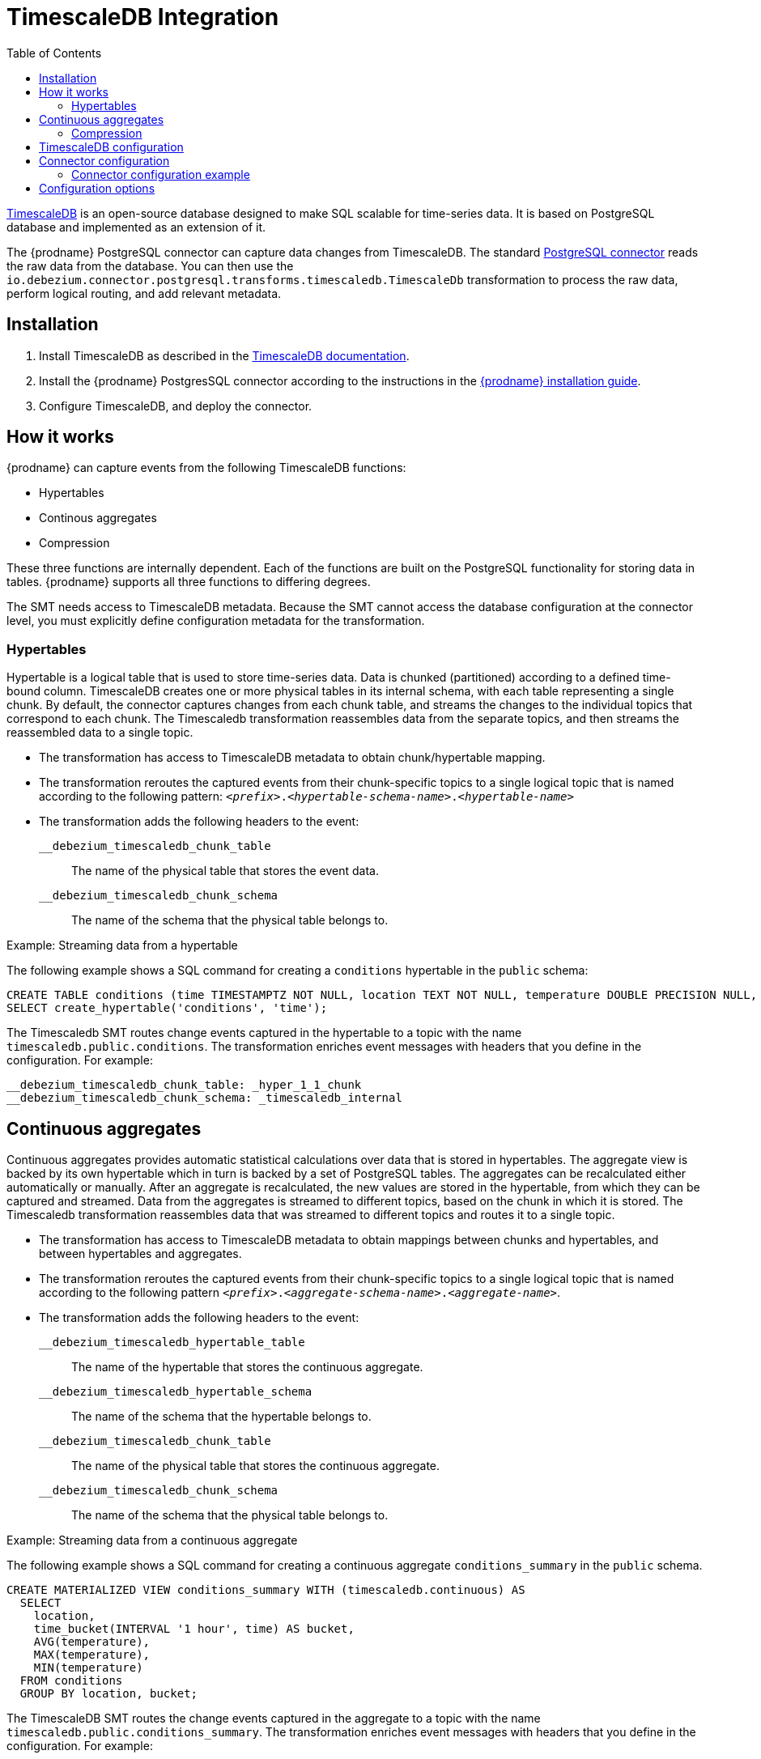 :page-aliases: configuration/timescaledb.adoc
[id="timescaledb-integration"]
= TimescaleDB Integration

:toc:
:toc-placement: macro
:linkattrs:
:icons: font
:source-highlighter: highlight.js

toc::[]

link:https://github.com/timescale/timescaledb[TimescaleDB] is an open-source database designed to make SQL scalable for time-series data.
It is based on PostgreSQL database and implemented as an extension of it.

The {prodname} PostgreSQL connector can capture data changes from TimescaleDB.
The standard link:/documentation/reference/connectors/postgresql[PostgreSQL connector] reads the raw data from the database.
You can then use the `io.debezium.connector.postgresql.transforms.timescaledb.TimescaleDb` transformation to process the raw data, perform logical routing, and add relevant metadata.

== Installation

. Install TimescaleDB as described in the link:https://docs.timescale.com/[TimescaleDB documentation].
. Install the {prodname} PostgresSQL connector according to the instructions in the link:/documentation/reference/install[{prodname} installation guide].
. Configure TimescaleDB, and deploy the connector.

== How it works

{prodname} can capture events from the following TimescaleDB functions:

* Hypertables
* Continous aggregates
* Compression

These three functions are internally dependent. 
Each of the functions are built on the PostgreSQL functionality for storing data in tables.
{prodname} supports all three functions to differing degrees.

The SMT needs access to TimescaleDB metadata.
Because the SMT cannot access the database configuration at the connector level, you must explicitly define configuration metadata for the transformation.

=== Hypertables

Hypertable is a logical table that is used to store time-series data.
Data is chunked (partitioned) according to a defined time-bound column.
TimescaleDB creates one or more physical tables in its internal schema, with each table representing a single chunk.
By default, the connector captures changes from each chunk table, and streams the changes to the individual topics that correspond to each chunk.
The Timescaledb transformation reassembles data from the separate topics, and then streams the reassembled data to a single topic.

* The transformation has access to TimescaleDB metadata to obtain chunk/hypertable mapping.
* The transformation reroutes the captured events from their chunk-specific topics to a single logical topic that is named according to the following pattern: `_<prefix>_._<hypertable-schema-name>_._<hypertable-name>_`
* The transformation adds the following headers to the event:
`__debezium_timescaledb_chunk_table`:: The name of the physical table that stores the event data.
`__debezium_timescaledb_chunk_schema`:: The name of the schema that the physical table belongs to.

.Example: Streaming data from a hypertable

The following example shows a SQL command for creating a `conditions` hypertable in the `public` schema:
[source]
----
CREATE TABLE conditions (time TIMESTAMPTZ NOT NULL, location TEXT NOT NULL, temperature DOUBLE PRECISION NULL, humidity DOUBLE PRECISION NULL);
SELECT create_hypertable('conditions', 'time');
----

The  Timescaledb  SMT routes change events captured in the hypertable to a topic with the name `timescaledb.public.conditions`.
The transformation enriches event messages with headers that you define in the configuration.
For example:
[source]
----
__debezium_timescaledb_chunk_table: _hyper_1_1_chunk
__debezium_timescaledb_chunk_schema: _timescaledb_internal
----

== Continuous aggregates

Continuous aggregates provides automatic statistical calculations over data that is stored in hypertables.
The aggregate view is backed by its own hypertable which in turn is backed by a set of PostgreSQL tables.
The aggregates can be recalculated either automatically or manually.
After an aggregate is recalculated, the new values are stored in the hypertable, from which they can be captured and streamed.
Data from the aggregates is streamed to different topics, based on the chunk in which it is stored.
The Timescaledb transformation reassembles data that was streamed to different topics and routes it to a single topic.

* The transformation has access to TimescaleDB metadata to obtain mappings between chunks and hypertables, and between hypertables and aggregates.
* The transformation reroutes the captured events from their chunk-specific topics to a single logical topic that is named according to the following pattern `_<prefix>_._<aggregate-schema-name>_._<aggregate-name>_`.
* The transformation adds the following headers to the event:
`__debezium_timescaledb_hypertable_table`:: The name of the hypertable that stores the continuous aggregate.
`__debezium_timescaledb_hypertable_schema`:: The name of the schema that the hypertable belongs to.
`__debezium_timescaledb_chunk_table`:: The name of the physical table that stores the continuous aggregate.
`__debezium_timescaledb_chunk_schema`:: The name of the schema that the physical table belongs to.

.Example: Streaming data from a continuous aggregate

The following example shows a SQL command for creating a continuous aggregate `conditions_summary` in the `public` schema.
[source]
----
CREATE MATERIALIZED VIEW conditions_summary WITH (timescaledb.continuous) AS
  SELECT
    location,
    time_bucket(INTERVAL '1 hour', time) AS bucket,
    AVG(temperature),
    MAX(temperature),
    MIN(temperature)
  FROM conditions
  GROUP BY location, bucket;
----

The TimescaleDB SMT routes the change events captured in the aggregate to a topic with the name `timescaledb.public.conditions_summary`. 
The transformation enriches event messages with headers that you define in the configuration.
For example: 
[source]
----
_debezium_timescaledb_chunk_table: _hyper_2_2_chunk
__debezium_timescaledb_chunk_schema: _timescaledb_internal
__debezium_timescaledb_hypertable_table: _materialized_hypertable_2
__debezium_timescaledb_hypertable_schema: _timescaledb_internal
----

=== Compression

The TimescaleDB SMT does not apply any special processing to compression functions.
Compressed chunks are forwarded unchanged to the next downstream job in the pipeline for further processing as needed.
Typically, messages with compressed chunks are dropped, and are not processed by subsequent jobs in the pipeline.

== TimescaleDB configuration

{prodname} uses replication slots to capture changes from TimescaleDB and PostgreSQL.
Replication slots Data store data in multiple message formats.
Typically, it's best to configure {prodname} to use the  link:/reference/connectors/postgresql.html#postgresql-pgoutput[pgoutput] decoder, the default decoder for TimescaleDB instances, to read from the slot.

To configure the replication slot, specify the following in the `postgresql.conf` file:

[source,properties]
----
# REPLICATION
wal_level = logical             // <1>
----
<1> Instructs the server to use logical decoding with the write-ahead log.

To configure tables for replication, you must create a publication, as shown in the following example:
[source,properties]
----
CREATE PUBLICATION dbz_publication FOR ALL TABLES WITH (publish = 'insert, update')
----

You can create publications globally, as in the preceding example, or create separate publications for each table.
Because the TimescaleDB creates tables automatically, as needed, the use of global publications is strongly recommended.

== Connector configuration

Configure the TimescaleDB SMT in the same way that you would configure the PostgreSQL connector.
To enable the connector to correctly process events from TimescaleDB, add the following options to the connector configuration:
[source,json]
----
    "transforms": "timescaledb",
    "transforms.timescaledb.type": "io.debezium.connector.postgresql.transforms.timescaledb.TimescaleDb",
    "transforms.timescaledb.database.hostname": "timescaledb",
    "transforms.timescaledb.database.port": "...",
    "transforms.timescaledb.database.user": "...",
    "transforms.timescaledb.database.password": "...",
    "transforms.timescaledb.database.dbname": "..."
----

=== Connector configuration example

The following example shows the configuration for setting up a PostgreSQL connector to connect to a TimescaleDB server with the logical name `dbserver1` on port 5432 at 192.168.99.100.
Typically, you configure the {prodname} PostgreSQL connector in a JSON file by setting the configuration properties available for the connector.

You can choose to produce events for a subset of the schemas and tables in a database.
Optionally, you can ignore, mask, or truncate columns that contain sensitive data, that exceed a specified size, or that you do not need.

[source,json]
----
{
  "name": "timescaledb-connector",  // <1>
  "config": {
    "connector.class": "io.debezium.connector.postgresql.PostgresConnector", // <2>
    "database.hostname": "192.168.99.100", // <3>
    "database.port": "5432", // <4>
    "database.user": "postgres", // <5>
    "database.password": "postgres", // <6>
    "database.dbname" : "postgres", // <7>
    "topic.prefix": "dbserver1", // <8>
    "plugin.name": "pgoutput", // <9>
    "schema.include.list": "_timescaledb_internal", // <10>
    "transforms": "timescaledb", // <11>
    "transforms.timescaledb.type": "io.debezium.connector.postgresql.transforms.timescaledb.TimescaleDb", <12>
    "transforms.timescaledb.database.hostname": "timescaledb", // <13>
    "transforms.timescaledb.database.port": "5432", // <14>
    "transforms.timescaledb.database.user": "postgres", // <15>
    "transforms.timescaledb.database.password": "postgres", // <16>
    "transforms.timescaledb.database.dbname": "postgres" // <17>
  }
}
----
<1> The name of the connector when registered with a Kafka Connect service.
<2> The name of this PostgreSQL connector class.
<3> The address of the TimescaleDB server.
<4> The port number of the TimescaleDB server.
<5> The name of the TimescaleDB user.
<6> The password for the TimescaleDB.
<7> The name of the TimescaleDB database to connect to.
<8> The topic prefix for the TimescaleDB server or cluster.
This prefix forms a namespace, and is used in the names of all Kafka topics to which the connector writes, the Kafka Connect schema names, and the namespaces of the corresponding Avro schema, when the Avro converter is used.
<9> Indicates use of the `pgoutput` logical decoding plug-in.
<10> A list of all schemas that contain TimescaleDB physical tables.
<11> Enables the SMT to process raw TimescaleDB events.
<12> Enables the SMT to process raw TimescaleDB events.
<13> Provides TimescaleDB connection information for the SMT. 
The values must match the value of items `3` - `7`.


== Configuration options

The following table lists the configuration options that you can set for the TimescaleDB integration SMT.

.TimescaleDB integration SMT (`TimescaleDB`) configuration options
[cols="30%a,25%a,45%a"]
|===
|Property
|Default
|Description

|[[timescaledb-property-database-hostname]]<<timescaledb-property-database-hostname, `+database.hostname+`>>
|No default
|IP address or hostname of the TimescaleDB database server.

|[[timescaledb-property-database-port]]<<timescaledb-property-database-port, `+database.port+`>>
|`5432`
|Integer port number of the TimescaleDB database server.

|[[timescaledb-property-database-user]]<<timescaledb-property-database-user, `+database.user+`>>
|No default
|Name of the TimescaleDB database user for connecting to the TimescaleDB database server.

|[[timescaledb-property-database-password]]<<timescaledb-property-database-password, `+database.password+`>>
|No default
|Password to use when connecting to the TimescaleDB database server.

|[[timescaledb-property-database-dbname]]<<timescaledb-property-database-dbname, `+database.dbname+`>>
|No default
|The name of the TimescaleDB database from which to stream changes.

|[[timescaledb-property-schema-list]]<<timescaledb-property-schema-list, `+schema.list+`>>
|`_timescaledb_internal`
|Comma-separated list of schema names that contain TimescaleDB raw (internal) data tables.
The SMT processes only those changes that originate in one of the schemas in the list.

|[[timescaledb-property-target-topic-prefix]]<<timescaledb-property-target-topic-prefix, `+target.topic.prefix+`>>
|`timescaledb`
|The namespace (prefix) of topics to which TimescaleDB events are routed.
The SMT routes messages into topics named `+_<prefix>_._<schema>_._<hypertable\|aggregate>_+`.

|===
